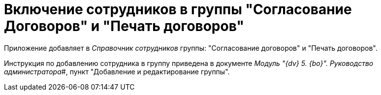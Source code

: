 = Включение сотрудников в группы "Согласование Договоров" и "Печать договоров"

Приложение добавляет в _Справочник сотрудников_ группы: "Согласование договоров" и "Печать договоров".

Инструкция по добавлению сотрудника в группу приведена в документе _Модуль "{dv} 5. {bo}". Руководство администратора_#, пункт "Добавление и редактирование группы".

